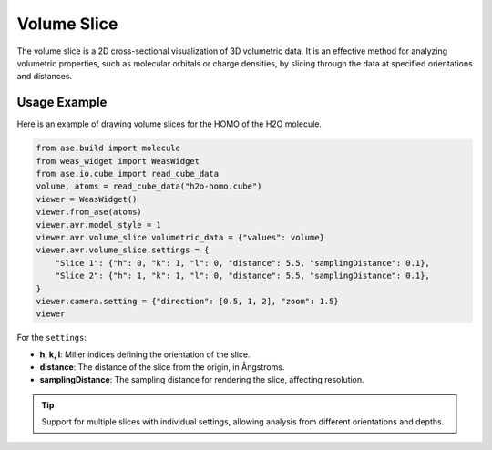 Volume Slice
=================

The volume slice is a 2D cross-sectional visualization of 3D volumetric data. It is an effective method for analyzing volumetric properties, such as molecular orbitals or charge densities, by slicing through the data at specified orientations and distances.

Usage Example
-------------
Here is an example of drawing volume slices for the HOMO of the H2O molecule.

.. code-block:: python

   from ase.build import molecule
   from weas_widget import WeasWidget
   from ase.io.cube import read_cube_data
   volume, atoms = read_cube_data("h2o-homo.cube")
   viewer = WeasWidget()
   viewer.from_ase(atoms)
   viewer.avr.model_style = 1
   viewer.avr.volume_slice.volumetric_data = {"values": volume}
   viewer.avr.volume_slice.settings = {
       "Slice 1": {"h": 0, "k": 1, "l": 0, "distance": 5.5, "samplingDistance": 0.1},
       "Slice 2": {"h": 1, "k": 1, "l": 0, "distance": 5.5, "samplingDistance": 0.1},
   }
   viewer.camera.setting = {"direction": [0.5, 1, 2], "zoom": 1.5}
   viewer

.. figure:: _static/images/example-volume-slice.png
   :width: 40%
   :align: center


For the ``settings``:

- **h, k, l**: Miller indices defining the orientation of the slice.
- **distance**: The distance of the slice from the origin, in Ångstroms.
- **samplingDistance**: The sampling distance for rendering the slice, affecting resolution.

.. tip::

   Support for multiple slices with individual settings, allowing analysis from different orientations and depths.
